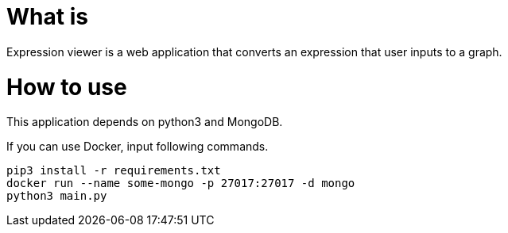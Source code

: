 = What is 

Expression viewer is a web application that converts an expression that user inputs to a graph.

= How to use

This application depends on python3 and MongoDB.

If you can use Docker, input following commands.

[source,bash]
----
pip3 install -r requirements.txt
docker run --name some-mongo -p 27017:27017 -d mongo
python3 main.py
----
